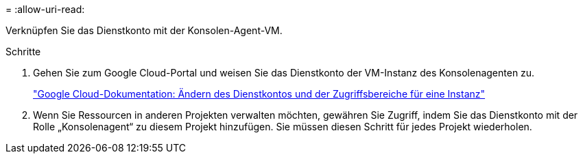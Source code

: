 = 
:allow-uri-read: 


Verknüpfen Sie das Dienstkonto mit der Konsolen-Agent-VM.

.Schritte
. Gehen Sie zum Google Cloud-Portal und weisen Sie das Dienstkonto der VM-Instanz des Konsolenagenten zu.
+
https://cloud.google.com/compute/docs/access/create-enable-service-accounts-for-instances#changeserviceaccountandscopes["Google Cloud-Dokumentation: Ändern des Dienstkontos und der Zugriffsbereiche für eine Instanz"^]

. Wenn Sie Ressourcen in anderen Projekten verwalten möchten, gewähren Sie Zugriff, indem Sie das Dienstkonto mit der Rolle „Konsolenagent“ zu diesem Projekt hinzufügen.  Sie müssen diesen Schritt für jedes Projekt wiederholen.

